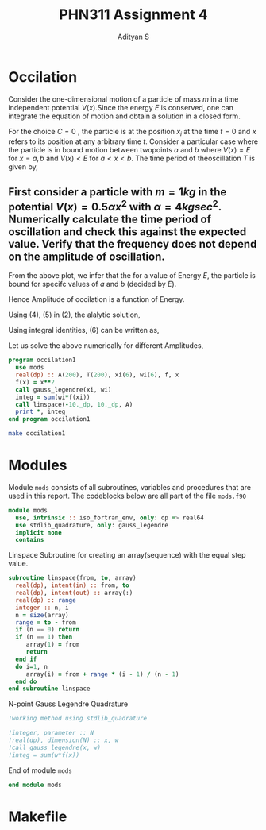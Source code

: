 #+title: PHN311 Assignment 4
#+author: Adityan S

#+LATEX_CLASS_OPTIONS: [a4paper,11pt,twoside]
#+LATEX_HEADER: \usepackage{booktabs}
#+LATEX_HEADER: \usepackage{xcolor}
#+LATEX_HEADER: \usepackage{colortbl}
#+LATEX_HEADER: \usepackage{siunitx}
#+LATEX_HEADER: \usepackage{tabu}
#+LATEX_HEADER: \usepackage{etoolbox}
#+LATEX_HEADER: \usepackage{pdflscape}
#+LATEX_HEADER: \usepackage{pgfplots}
#+LATEX_HEADER: \usepackage{tikz}
#+LATEX_HEADER: \usepackage{nopageno}
#+LATEX_HEADER: \usepackage{amssymb}
#+LATEX_HEADER: \usepackage[margin=0.5in]{geometry}
#+options: tex:t toc:t date:nil
#+startup: latexpreview

#+begin_export latex
  \clearpage
#+end_export

* Occilation
Consider the one-dimensional motion of a particle of mass $m$ in a time independent potential $V(x)$.Since the energy $E$ is conserved, one can integrate the equation of motion and obtain a solution in a closed form.

\begin{equation}
t-C = \sqrt{\frac{m}{2}}\int_{x_i}^x \frac{dx}{\sqrt{E-V(x)}}
\end{equation}

For the choice $C=0$ , the particle is at the position $x_i$ at the time $t = 0$ and $x$ refers to its position at any arbitrary time $t$. Consider a particular case where the particle is in bound motion between twopoints $a$ and $b$ where $V(x) = E$ for $x = a, b$ and $V(x) < E$ for $a < x < b$. The time period of theoscillation $T$ is given by,

\begin{equation}
T = 2 \sqrt{\frac{m}{2}}\int_{a}^b \frac{dx}{\sqrt{E-V(x)}}
\end{equation}


#+begin_export latex
\begin{center}
\begin{tikzpicture}
\draw[thick] (-2,0) -- (2,0);
\draw[thick] (-2,-1) -- (-2,1);
\draw[thick] (2,-1) -- (2,1);
\draw (2,-1) node [anchor=north]{$x=b$};
\draw (-2,-1) node [anchor=north]{$x=a$};
\draw (0,0.5) node {$V(x)<E$};
\draw (-3,0) node {$V(x)>E$};
\draw (3,0) node {$V(x)>E$};
\draw (2,1) node [anchor=south]{$V(x)=E$};
\draw (-2,1) node [anchor=south]{$V(x)=E$};
\draw (0,-0.5) node {$A=b-a$};
\filldraw [black] (0.5,0) circle (2pt);
\draw[ultra thick, ->] (0.5,0) -- (1.5,0);
\end{tikzpicture}
\end{center}
#+end_export



** First consider a particle with $m = 1 kg$ in the potential $V(x) = 0.5 \alpha x^2$ with $\alpha =4 kg sec^2$. Numerically calculate the time period of oscillation and check this against the expected value. Verify that the frequency does not depend on the amplitude of oscillation.


#+begin_export latex
\begin{center}
\begin{tikzpicture}
\begin{axis}[title={Particle with an Energy of 100J}, axis lines=left, xlabel=$x$, ylabel=$V(x)$]
\addplot[domain=-10:10, samples=200, thick, red] {4*x^2};
\addlegendentry{$V(x)=0.5\alpha x^2$};
\addplot[domain=-10:10, samples=200, thick, blue] {100};
\addlegendentry{$E = 100J$};
\end{axis}
\end{tikzpicture}
\end{center}
#+end_export

From the above plot, we infer that the for a value of Energy $E$, the particle is bound for specifc values of $a$ and $b$ (decided by $E$).

\begin{equation}
E = V(a)=V(b) = 2x^2
\end{equation}

\begin{equation}
 \implies a = -\sqrt{\frac{E}{2}} = -\frac{A}{\sqrt{2}}, \quad b = +\sqrt{\frac{E}{2}} = +\frac{A}{\sqrt{2}}
\end{equation}

Hence Amplitude of occilation is a function of Energy.

\begin{equation}
A(E) = b-a = \sqrt{E}
\end{equation}

#+begin_export latex
  \clearpage
#+end_export

Using (4), (5) in (2), the alalytic solution,


\begin{equation}
T = \sqrt{2}\int_{-\frac{A}{\sqrt{2}}}^{+\frac{A}{\sqrt{2}}} \frac{dx}{\sqrt{A^2-2x^2}} = sin^{-1}{\Big(\frac{\sqrt{2}x}{A}\Big)} \Big|_{-\frac{A}{\sqrt{2}}}^{+\frac{A}{\sqrt{2}}} = \pi \quad (sec)
\end{equation}

Using integral identities, (6) can be written as,

\begin{equation}
T = \sqrt{2}\int_{-\frac{A}{\sqrt{2}}}^{+\frac{A}{\sqrt{2}}} \frac{dx}{\sqrt{A^2-2x^2}}
\end{equation}

Let us solve the above numerically for different Amplitudes,

#+begin_src f90 :tangle ./src/occilation1.f90 :exports code
program occilation1
  use mods
  real(dp) :: A(200), T(200), xi(6), wi(6), f, x
  f(x) = x**2
  call gauss_legendre(xi, wi)
  integ = sum(wi*f(xi))
  call linspace(-10._dp, 10._dp, A)
  print *, integ
end program occilation1
#+end_src

#+begin_src sh :exports both
make occilation1
#+end_src

#+RESULTS:


#+begin_export latex
  \clearpage
#+end_export


* Modules

Module =mods= consists of all subroutines, variables and procedures that are used in this report. The codeblocks below are all part of the file =mods.f90=

#+begin_src f90 :tangle ./src/mods.f90 :exports code
module mods
  use, intrinsic :: iso_fortran_env, only: dp => real64
  use stdlib_quadrature, only: gauss_legendre
  implicit none
  contains
#+end_src

Linspace Subroutine for creating an array(sequence) with the equal step value.

#+begin_src f90 :tangle ./src/mods.f90 :exports code
subroutine linspace(from, to, array)
  real(dp), intent(in) :: from, to
  real(dp), intent(out) :: array(:)
  real(dp) :: range
  integer :: n, i
  n = size(array)
  range = to - from
  if (n == 0) return
  if (n == 1) then
     array(1) = from
     return
  end if
  do i=1, n
     array(i) = from + range * (i - 1) / (n - 1)
  end do
end subroutine linspace
#+end_src

N-point Gauss Legendre Quadrature


#+begin_src f90 :tangle ./src/mods.f90 :exports code
!working method using stdlib_quadrature

!integer, parameter :: N
!real(dp), dimension(N) :: x, w
!call gauss_legendre(x, w)
!integ = sum(w*f(x))
#+end_src

End of module =mods=

#+begin_src f90 :tangle ./src/mods.f90 :exports code
end module mods
#+end_src


#+begin_export latex
  \clearpage
#+end_export

* Makefile

